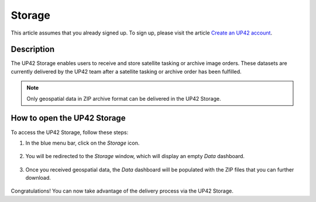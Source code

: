 .. meta::
   :description: UP42 getting started: storage
   :keywords: console, tutorial, storage

====================
Storage
====================

This article assumes that you already signed up. To sign up, please visit the article `Create an UP42 account <https://docs.up42.com/getting-started/sign-up.html>`_.

Description
----------------

The UP42 Storage enables users to receive and store satellite tasking or archive image orders. These datasets are currently delivered by the UP42 team after a satellite tasking or archive order has been fulfilled.

.. note:: Only geospatial data in ZIP archive format can be delivered in the UP42 Storage.

How to open the UP42 Storage
------------------------------------------

To access the UP42 Storage, follow these steps:

1. In the blue menu bar, click on the *Storage* icon.

.. figure:: _assets/storage/step00_gotoStorage_zoom.png
   :align: center
   :alt: GoToStorage
   
2. You will be redirected to the *Storage* window, which will display an empty *Data* dashboard.

.. figure:: _assets/storage/step01_storageEmpty.png
   :align: center
   :alt: StorageEmpty
  
3. Once you received geospatial data, the *Data* dashboard will be populated with the ZIP files that you can further download.
 
.. figure:: _assets/storage/step02_storageFull.png
   :align: center
   :alt: StorageFull
   
Congratulations! You can now take advantage of the delivery process via the UP42 Storage.